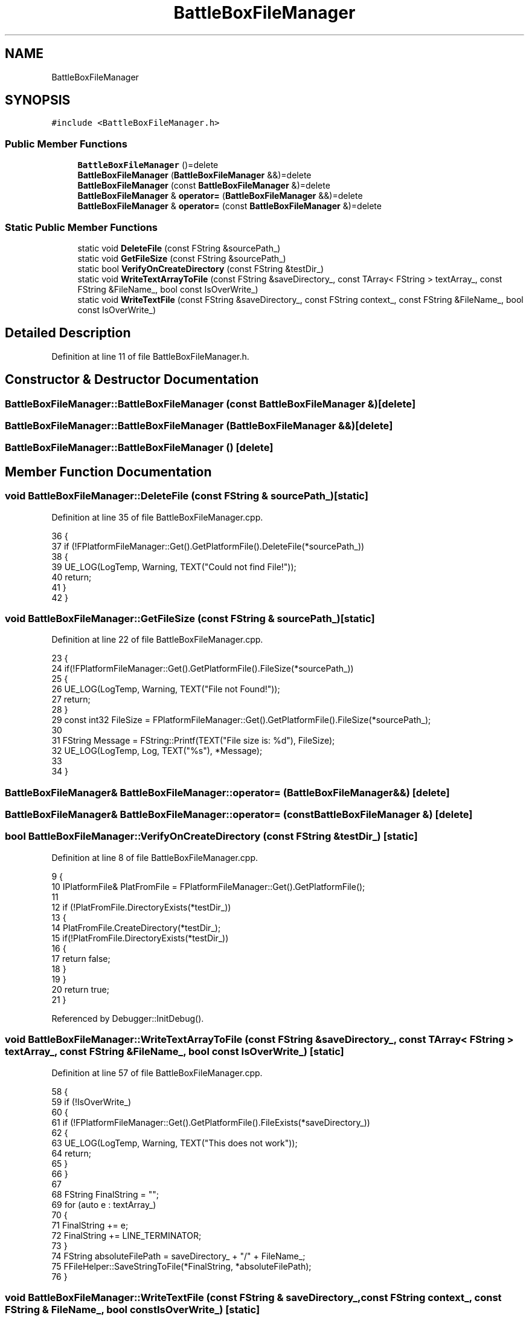 .TH "BattleBoxFileManager" 3 "Sat Jan 25 2020" "Battle Box Manual" \" -*- nroff -*-
.ad l
.nh
.SH NAME
BattleBoxFileManager
.SH SYNOPSIS
.br
.PP
.PP
\fC#include <BattleBoxFileManager\&.h>\fP
.SS "Public Member Functions"

.in +1c
.ti -1c
.RI "\fBBattleBoxFileManager\fP ()=delete"
.br
.ti -1c
.RI "\fBBattleBoxFileManager\fP (\fBBattleBoxFileManager\fP &&)=delete"
.br
.ti -1c
.RI "\fBBattleBoxFileManager\fP (const \fBBattleBoxFileManager\fP &)=delete"
.br
.ti -1c
.RI "\fBBattleBoxFileManager\fP & \fBoperator=\fP (\fBBattleBoxFileManager\fP &&)=delete"
.br
.ti -1c
.RI "\fBBattleBoxFileManager\fP & \fBoperator=\fP (const \fBBattleBoxFileManager\fP &)=delete"
.br
.in -1c
.SS "Static Public Member Functions"

.in +1c
.ti -1c
.RI "static void \fBDeleteFile\fP (const FString &sourcePath_)"
.br
.ti -1c
.RI "static void \fBGetFileSize\fP (const FString &sourcePath_)"
.br
.ti -1c
.RI "static bool \fBVerifyOnCreateDirectory\fP (const FString &testDir_)"
.br
.ti -1c
.RI "static void \fBWriteTextArrayToFile\fP (const FString &saveDirectory_, const TArray< FString > textArray_, const FString &FileName_, bool const IsOverWrite_)"
.br
.ti -1c
.RI "static void \fBWriteTextFile\fP (const FString &saveDirectory_, const FString context_, const FString &FileName_, bool const IsOverWrite_)"
.br
.in -1c
.SH "Detailed Description"
.PP 
Definition at line 11 of file BattleBoxFileManager\&.h\&.
.SH "Constructor & Destructor Documentation"
.PP 
.SS "BattleBoxFileManager::BattleBoxFileManager (const \fBBattleBoxFileManager\fP &)\fC [delete]\fP"

.SS "BattleBoxFileManager::BattleBoxFileManager (\fBBattleBoxFileManager\fP &&)\fC [delete]\fP"

.SS "BattleBoxFileManager::BattleBoxFileManager ()\fC [delete]\fP"

.SH "Member Function Documentation"
.PP 
.SS "void BattleBoxFileManager::DeleteFile (const FString & sourcePath_)\fC [static]\fP"

.PP
Definition at line 35 of file BattleBoxFileManager\&.cpp\&.
.PP
.nf
36 {
37      if (!FPlatformFileManager::Get()\&.GetPlatformFile()\&.DeleteFile(*sourcePath_))
38      {
39           UE_LOG(LogTemp, Warning, TEXT("Could not find File!"));
40           return;
41      }
42 }
.fi
.SS "void BattleBoxFileManager::GetFileSize (const FString & sourcePath_)\fC [static]\fP"

.PP
Definition at line 22 of file BattleBoxFileManager\&.cpp\&.
.PP
.nf
23 {
24      if(!FPlatformFileManager::Get()\&.GetPlatformFile()\&.FileSize(*sourcePath_)) 
25      {
26           UE_LOG(LogTemp, Warning, TEXT("File not Found!"));
27           return;
28      }
29      const int32 FileSize = FPlatformFileManager::Get()\&.GetPlatformFile()\&.FileSize(*sourcePath_);
30 
31      FString Message = FString::Printf(TEXT("File size is: %d"), FileSize);
32      UE_LOG(LogTemp, Log, TEXT("%s"), *Message);
33 
34 }
.fi
.SS "\fBBattleBoxFileManager\fP& BattleBoxFileManager::operator= (\fBBattleBoxFileManager\fP &&)\fC [delete]\fP"

.SS "\fBBattleBoxFileManager\fP& BattleBoxFileManager::operator= (const \fBBattleBoxFileManager\fP &)\fC [delete]\fP"

.SS "bool BattleBoxFileManager::VerifyOnCreateDirectory (const FString & testDir_)\fC [static]\fP"

.PP
Definition at line 8 of file BattleBoxFileManager\&.cpp\&.
.PP
.nf
9 {
10      IPlatformFile& PlatFromFile = FPlatformFileManager::Get()\&.GetPlatformFile();
11 
12      if (!PlatFromFile\&.DirectoryExists(*testDir_))
13      {
14           PlatFromFile\&.CreateDirectory(*testDir_);
15           if(!PlatFromFile\&.DirectoryExists(*testDir_))
16           {
17                return false;
18           }
19      }
20      return true;
21 }
.fi
.PP
Referenced by Debugger::InitDebug()\&.
.SS "void BattleBoxFileManager::WriteTextArrayToFile (const FString & saveDirectory_, const TArray< FString > textArray_, const FString & FileName_, bool const IsOverWrite_)\fC [static]\fP"

.PP
Definition at line 57 of file BattleBoxFileManager\&.cpp\&.
.PP
.nf
58 {
59      if (!IsOverWrite_)
60      {
61           if (!FPlatformFileManager::Get()\&.GetPlatformFile()\&.FileExists(*saveDirectory_))
62           {
63                UE_LOG(LogTemp, Warning, TEXT("This does not work"));
64                return;
65           }
66      }
67 
68      FString FinalString = "";
69      for (auto e : textArray_)
70      {
71           FinalString += e;
72           FinalString += LINE_TERMINATOR;
73      }
74      FString absoluteFilePath = saveDirectory_ + "/" + FileName_;
75      FFileHelper::SaveStringToFile(*FinalString, *absoluteFilePath);
76 }
.fi
.SS "void BattleBoxFileManager::WriteTextFile (const FString & saveDirectory_, const FString context_, const FString & FileName_, bool const IsOverWrite_)\fC [static]\fP"

.PP
Definition at line 43 of file BattleBoxFileManager\&.cpp\&.
.PP
.nf
44 {
45      IPlatformFile& PlateFormFile = FPlatformFileManager::Get()\&.GetPlatformFile();
46 
47      if(PlateFormFile\&.CreateDirectory(*saveDirectory_))
48      {
49           FString absoluteFilePath = saveDirectory_ + "/" + FileName_;
50           
51           if (IsOverWrite_ || !PlateFormFile\&.FileExists(*absoluteFilePath))
52           {
53                FFileHelper::SaveStringToFile(*context_, *absoluteFilePath);
54           }
55      }
56 }
.fi


.SH "Author"
.PP 
Generated automatically by Doxygen for Battle Box Manual from the source code\&.

